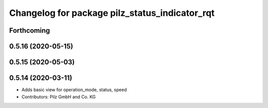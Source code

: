 ^^^^^^^^^^^^^^^^^^^^^^^^^^^^^^^^^^^^^^^^^^^^^^^
Changelog for package pilz_status_indicator_rqt
^^^^^^^^^^^^^^^^^^^^^^^^^^^^^^^^^^^^^^^^^^^^^^^

Forthcoming
-----------

0.5.16 (2020-05-15)
-------------------

0.5.15 (2020-05-03)
-------------------

0.5.14 (2020-03-11)
-------------------
* Adds basic view for operation_mode, status, speed
* Contributors: Pilz GmbH and Co. KG
